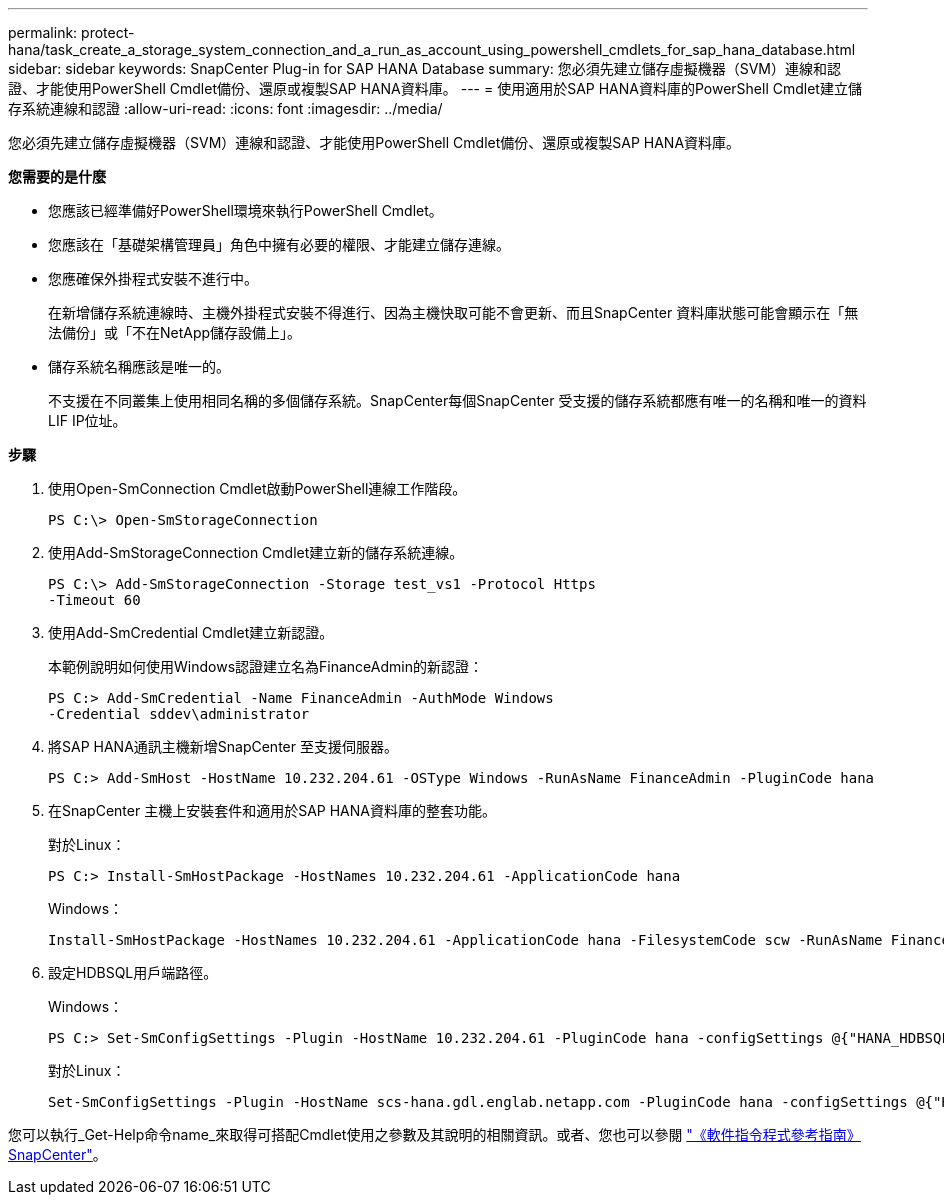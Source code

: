 ---
permalink: protect-hana/task_create_a_storage_system_connection_and_a_run_as_account_using_powershell_cmdlets_for_sap_hana_database.html 
sidebar: sidebar 
keywords: SnapCenter Plug-in for SAP HANA Database 
summary: 您必須先建立儲存虛擬機器（SVM）連線和認證、才能使用PowerShell Cmdlet備份、還原或複製SAP HANA資料庫。 
---
= 使用適用於SAP HANA資料庫的PowerShell Cmdlet建立儲存系統連線和認證
:allow-uri-read: 
:icons: font
:imagesdir: ../media/


[role="lead"]
您必須先建立儲存虛擬機器（SVM）連線和認證、才能使用PowerShell Cmdlet備份、還原或複製SAP HANA資料庫。

*您需要的是什麼*

* 您應該已經準備好PowerShell環境來執行PowerShell Cmdlet。
* 您應該在「基礎架構管理員」角色中擁有必要的權限、才能建立儲存連線。
* 您應確保外掛程式安裝不進行中。
+
在新增儲存系統連線時、主機外掛程式安裝不得進行、因為主機快取可能不會更新、而且SnapCenter 資料庫狀態可能會顯示在「無法備份」或「不在NetApp儲存設備上」。

* 儲存系統名稱應該是唯一的。
+
不支援在不同叢集上使用相同名稱的多個儲存系統。SnapCenter每個SnapCenter 受支援的儲存系統都應有唯一的名稱和唯一的資料LIF IP位址。



*步驟*

. 使用Open-SmConnection Cmdlet啟動PowerShell連線工作階段。
+
[listing]
----
PS C:\> Open-SmStorageConnection
----
. 使用Add-SmStorageConnection Cmdlet建立新的儲存系統連線。
+
[listing]
----
PS C:\> Add-SmStorageConnection -Storage test_vs1 -Protocol Https
-Timeout 60
----
. 使用Add-SmCredential Cmdlet建立新認證。
+
本範例說明如何使用Windows認證建立名為FinanceAdmin的新認證：

+
[listing]
----
PS C:> Add-SmCredential -Name FinanceAdmin -AuthMode Windows
-Credential sddev\administrator
----
. 將SAP HANA通訊主機新增SnapCenter 至支援伺服器。
+
[listing]
----
PS C:> Add-SmHost -HostName 10.232.204.61 -OSType Windows -RunAsName FinanceAdmin -PluginCode hana
----
. 在SnapCenter 主機上安裝套件和適用於SAP HANA資料庫的整套功能。
+
對於Linux：

+
[listing]
----
PS C:> Install-SmHostPackage -HostNames 10.232.204.61 -ApplicationCode hana
----
+
Windows：

+
[listing]
----
Install-SmHostPackage -HostNames 10.232.204.61 -ApplicationCode hana -FilesystemCode scw -RunAsName FinanceAdmin
----
. 設定HDBSQL用戶端路徑。
+
Windows：

+
[listing]
----
PS C:> Set-SmConfigSettings -Plugin -HostName 10.232.204.61 -PluginCode hana -configSettings @{"HANA_HDBSQL_CMD" = "C:\Program Files\sap\hdbclient\hdbsql.exe"}
----
+
對於Linux：

+
[listing]
----
Set-SmConfigSettings -Plugin -HostName scs-hana.gdl.englab.netapp.com -PluginCode hana -configSettings @{"HANA_HDBSQL_CMD"="/usr/sap/hdbclient/hdbsql"}
----


您可以執行_Get-Help命令name_來取得可搭配Cmdlet使用之參數及其說明的相關資訊。或者、您也可以參閱 https://library.netapp.com/ecm/ecm_download_file/ECMLP2880726["《軟件指令程式參考指南》SnapCenter"^]。
